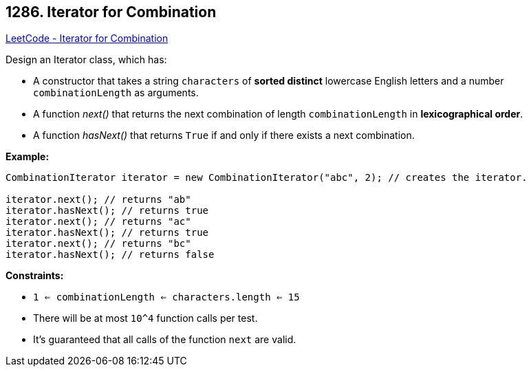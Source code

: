== 1286. Iterator for Combination

https://leetcode.com/problems/iterator-for-combination/[LeetCode - Iterator for Combination]

Design an Iterator class, which has:


* A constructor that takes a string `characters` of *sorted distinct* lowercase English letters and a number `combinationLength` as arguments.
* A function _next()_ that returns the next combination of length `combinationLength` in *lexicographical order*.
* A function _hasNext()_ that returns `True` if and only if there exists a next combination.


 

*Example:*

[subs="verbatim,quotes,macros"]
----
CombinationIterator iterator = new CombinationIterator("abc", 2); // creates the iterator.

iterator.next(); // returns "ab"
iterator.hasNext(); // returns true
iterator.next(); // returns "ac"
iterator.hasNext(); // returns true
iterator.next(); // returns "bc"
iterator.hasNext(); // returns false
----

 
*Constraints:*


* `1 <= combinationLength <= characters.length <= 15`
* There will be at most `10^4` function calls per test.
* It's guaranteed that all calls of the function `next` are valid.


